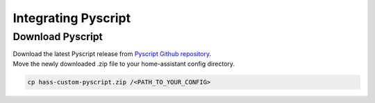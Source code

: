 Integrating Pyscript
=========================

.. _pyscriptdownload:

Download Pyscript
-----------------

| Download the latest Pyscript release from `Pyscript Github repository <https://github.com/custom-components/pyscript/releases/>`_.
| Move the newly downloaded .zip file to your home-assistant config directory.

.. code:: bash

   cp hass-custom-pyscript.zip /<PATH_TO_YOUR_CONFIG>

